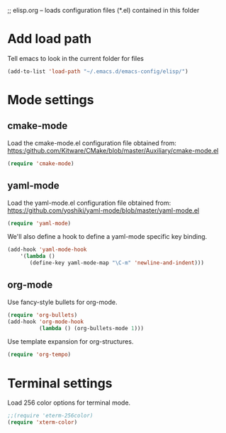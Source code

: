 ;; elisp.org -- loads configuration files (*.el) contained in this folder

* Add load path

Tell emacs to look in the current folder for files

#+BEGIN_SRC emacs-lisp
  (add-to-list 'load-path "~/.emacs.d/emacs-config/elisp/")
#+END_SRC

* Mode settings

** cmake-mode

Load the cmake-mode.el configuration file obtained from:
https:/github.com/Kitware/CMake/blob/master/Auxiliary/cmake-mode.el

#+BEGIN_SRC emacs-lisp
  (require 'cmake-mode)
#+END_SRC

** yaml-mode

Load the yaml-mode.el configuration file obtained from:
https://github.com/yoshiki/yaml-mode/blob/master/yaml-mode.el

#+BEGIN_SRC emacs-lisp
  (require 'yaml-mode)
#+END_SRC

We'll also define a hook to define a yaml-mode specific key binding.

#+BEGIN_SRC emacs-lisp
  (add-hook 'yaml-mode-hook
      '(lambda ()
         (define-key yaml-mode-map "\C-m" 'newline-and-indent)))
#+END_SRC

** org-mode

Use fancy-style bullets for org-mode.

#+BEGIN_SRC emacs-lisp
  (require 'org-bullets)
  (add-hook 'org-mode-hook
            (lambda () (org-bullets-mode 1)))
#+END_SRC

Use template expansion for org-structures.

#+BEGIN_SRC emacs-lisp
  (require 'org-tempo)
#+END_SRC


* Terminal settings

Load 256 color options for terminal mode.

#+BEGIN_SRC emacs-lisp
  ;;(require 'eterm-256color)
  (require 'xterm-color)
#+END_SRC
